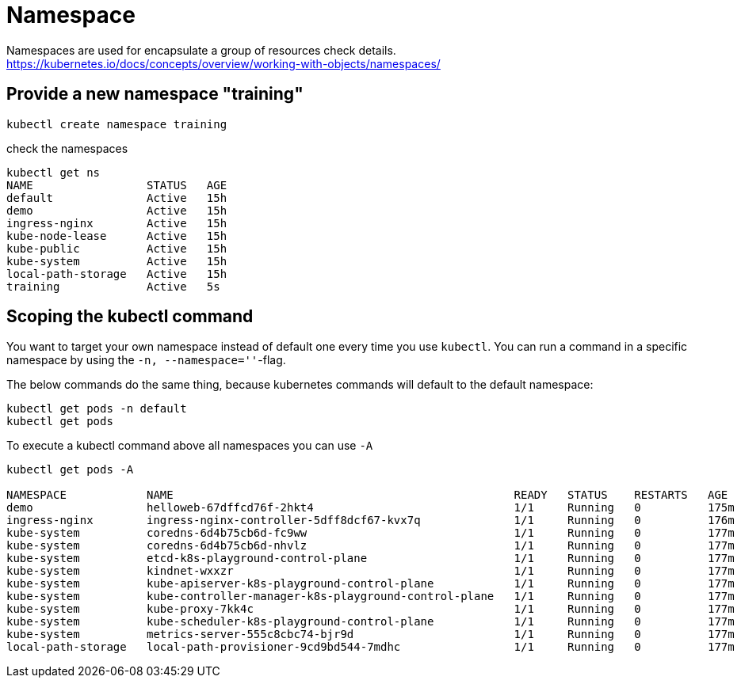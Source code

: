 = Namespace

Namespaces are used for encapsulate a group of resources check details.
https://kubernetes.io/docs/concepts/overview/working-with-objects/namespaces/




== Provide a new namespace "training"

[source,bash]
----

kubectl create namespace training

----

.check the namespaces
[source%nowrap,bash]
----
kubectl get ns
NAME                 STATUS   AGE
default              Active   15h
demo                 Active   15h
ingress-nginx        Active   15h
kube-node-lease      Active   15h
kube-public          Active   15h
kube-system          Active   15h
local-path-storage   Active   15h
training             Active   5s
----


== Scoping the kubectl command

You want to target your own namespace instead of default one every time you use `kubectl`.
You can run a command in a specific namespace by using the `-n, --namespace=''`-flag.

The below commands do the same thing, because kubernetes commands will default to the default namespace:
[source,bash]
----

kubectl get pods -n default
kubectl get pods
----


.To execute a kubectl command above all namespaces you can use `-A`
[source%nowrap,bash]
----

kubectl get pods -A

NAMESPACE            NAME                                                   READY   STATUS    RESTARTS   AGE
demo                 helloweb-67dffcd76f-2hkt4                              1/1     Running   0          175m
ingress-nginx        ingress-nginx-controller-5dff8dcf67-kvx7q              1/1     Running   0          176m
kube-system          coredns-6d4b75cb6d-fc9ww                               1/1     Running   0          177m
kube-system          coredns-6d4b75cb6d-nhvlz                               1/1     Running   0          177m
kube-system          etcd-k8s-playground-control-plane                      1/1     Running   0          177m
kube-system          kindnet-wxxzr                                          1/1     Running   0          177m
kube-system          kube-apiserver-k8s-playground-control-plane            1/1     Running   0          177m
kube-system          kube-controller-manager-k8s-playground-control-plane   1/1     Running   0          177m
kube-system          kube-proxy-7kk4c                                       1/1     Running   0          177m
kube-system          kube-scheduler-k8s-playground-control-plane            1/1     Running   0          177m
kube-system          metrics-server-555c8cbc74-bjr9d                        1/1     Running   0          177m
local-path-storage   local-path-provisioner-9cd9bd544-7mdhc                 1/1     Running   0          177m

----



